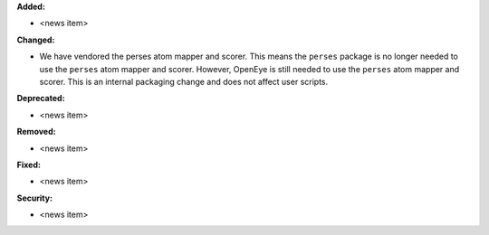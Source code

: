 **Added:**

* <news item>

**Changed:**

* We have vendored the perses atom mapper and scorer.
  This means the ``perses`` package is no longer needed to use the ``perses`` atom mapper and scorer.
  However, OpenEye is still needed to use the ``perses`` atom mapper and scorer.
  This is an internal packaging change and does not affect user scripts.

**Deprecated:**

* <news item>

**Removed:**

* <news item>

**Fixed:**

* <news item>

**Security:**

* <news item>
